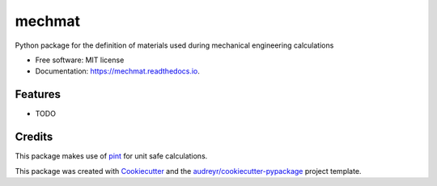 =======
mechmat
=======


.. image:: https://img.shields.io/pypi/v/mechmat.svg
        :target: https://pypi.python.org/pypi/mechmat

.. image:: https://img.shields.io/travis/jellespijker/mechmat.svg
        :target: https://travis-ci.org/jellespijker/mechmat

.. image:: https://readthedocs.org/projects/mechmat/badge/?version=latest
        :target: https://mechmat.readthedocs.io/en/latest/?badge=latest
        :alt: Documentation Status


.. image:: https://pyup.io/repos/github/jellespijker/mechmat/shield.svg
     :target: https://pyup.io/repos/github/jellespijker/mechmat/
     :alt: Updates



Python package for the definition of materials used during mechanical engineering calculations


* Free software: MIT license
* Documentation: https://mechmat.readthedocs.io.


Features
--------

* TODO

Credits
-------
This package makes use of `pint`_ for unit safe calculations.

This package was created with Cookiecutter_ and the `audreyr/cookiecutter-pypackage`_ project template.

.. _Cookiecutter: https://github.com/audreyr/cookiecutter
.. _`audreyr/cookiecutter-pypackage`: https://github.com/audreyr/cookiecutter-pypackage
.. _pint: https://github.com/hgrecco/pint
